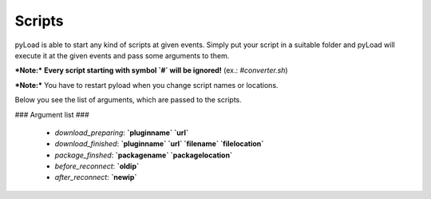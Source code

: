 .. _write_scripts:

Scripts
=======

pyLoad is able to start any kind of scripts at given events.
Simply put your script in a suitable folder and pyLoad will execute it at the given events and pass some arguments to them.


***Note:***
**Every script starting with symbol `#` will be ignored!** (ex.: `#converter.sh`)

***Note:***
You have to restart pyload when you change script names or locations.


Below you see the list of arguments, which are passed to the scripts.

### Argument list ###

 - `download_preparing`: **`pluginname` `url`**
 - `download_finished`: **`pluginname` `url` `filename` `filelocation`**
 - `package_finshed`: **`packagename` `packagelocation`**
 - `before_reconnect`: **`oldip`**
 - `after_reconnect`: **`newip`**
